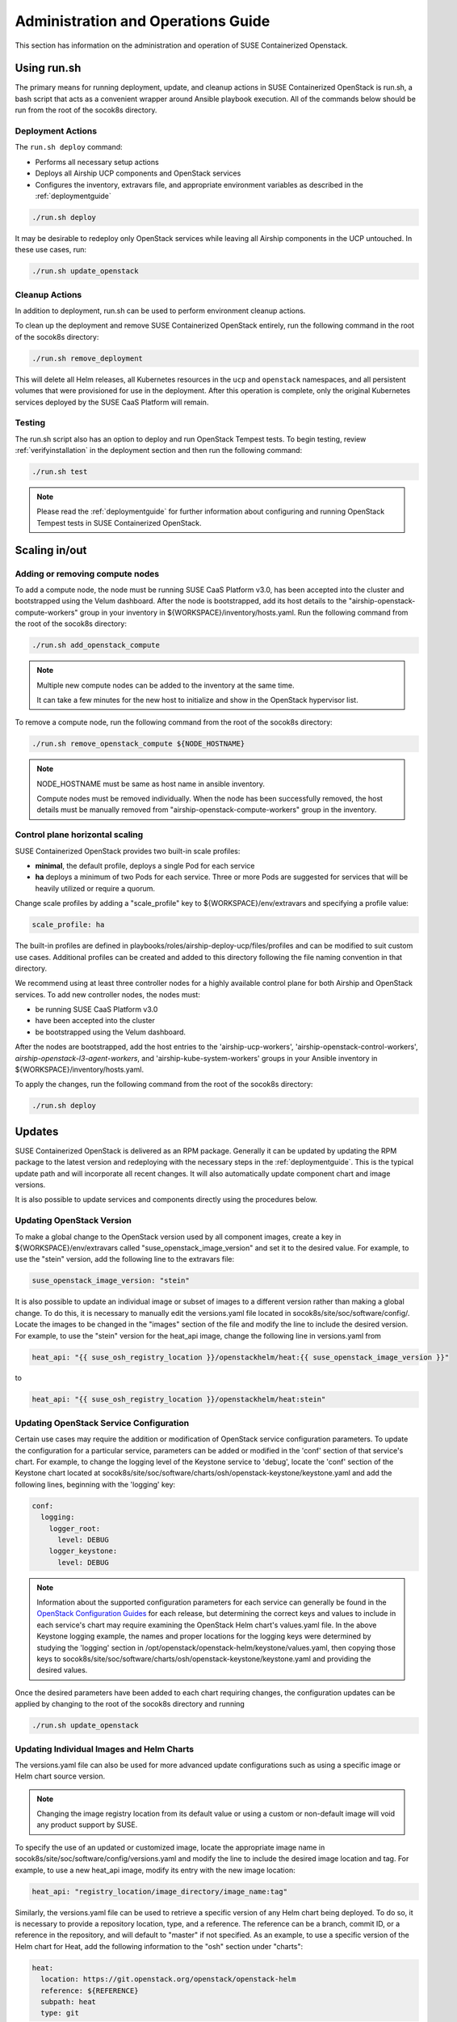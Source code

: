 .. _operationsdocumentation:

===================================
Administration and Operations Guide
===================================

This section has information on the administration and operation of SUSE
Containerized Openstack.

Using run.sh
============

The primary means for running deployment, update, and cleanup actions in SUSE
Containerized OpenStack is run.sh, a bash script that acts as a convenient
wrapper around Ansible playbook execution. All of the commands below should be
run from the root of the socok8s directory.

Deployment Actions
------------------

The ``run.sh deploy`` command:

- Performs all necessary setup actions
- Deploys all Airship UCP components and OpenStack services
- Configures the inventory, extravars file, and appropriate
  environment variables as described in the :ref:`deploymentguide`

.. code-block:: console

   ./run.sh deploy

It may be desirable to redeploy only OpenStack services while leaving all Airship
components in the UCP untouched. In these use cases, run:

.. code-block:: console

   ./run.sh update_openstack

Cleanup Actions
---------------

In addition to deployment, run.sh can be used to perform environment cleanup actions.

To clean up the deployment and remove SUSE Containerized OpenStack entirely,
run the following command in the root of the socok8s directory:

.. code-block:: console

   ./run.sh remove_deployment

This will delete all Helm releases, all Kubernetes resources in the ``ucp`` and
``openstack`` namespaces, and all persistent volumes that were provisioned for
use in the deployment. After this operation is complete, only the original
Kubernetes services deployed by the SUSE CaaS Platform will remain.

Testing
-------

The run.sh script also has an option to deploy and run OpenStack Tempest tests. To begin
testing, review :ref:`verifyinstallation` in the deployment section and then
run the following command:

.. code-block:: console

   ./run.sh test

.. note::

   Please read the :ref:`deploymentguide` for further information about configuring and
   running OpenStack Tempest tests in SUSE Containerized OpenStack.

Scaling in/out
==============

Adding or removing compute nodes
--------------------------------

To add a compute node, the node must be running SUSE CaaS Platform v3.0, has
been accepted into the cluster and bootstrapped using the Velum dashboard.
After the node is bootstrapped, add its host details to the "airship-openstack-compute-workers"
group in your inventory in ${WORKSPACE}/inventory/hosts.yaml. Run the following
command from the root of the socok8s directory:

.. code-block:: console

   ./run.sh add_openstack_compute

.. note::

   Multiple new compute nodes can be added to the inventory at the same time.

   It can take a few minutes for the new host to initialize and show in the
   OpenStack hypervisor list.

To remove a compute node, run the following command from the root of the socok8s
directory:

.. code-block:: console

   ./run.sh remove_openstack_compute ${NODE_HOSTNAME}

.. note::

   NODE_HOSTNAME must be same as host name in ansible inventory.

   Compute nodes must be removed individually. When the node has been successfully
   removed, the host details must be manually removed from
   "airship-openstack-compute-workers" group in the inventory.

Control plane horizontal scaling
--------------------------------

SUSE Containerized OpenStack provides two built-in scale profiles:

- **minimal**, the default profile, deploys a single Pod for each service
- **ha** deploys a minimum of two Pods for each service. Three or more Pods are
  suggested for services that will be heavily utilized or require a quorum.

Change scale profiles by adding a "scale_profile" key to ${WORKSPACE}/env/extravars
and specifying a profile value:

.. code-block:: yaml

   scale_profile: ha

The built-in profiles are defined in playbooks/roles/airship-deploy-ucp/files/profiles
and can be modified to suit custom use cases. Additional profiles can be created
and added to this directory following the file naming convention in that directory.

We recommend using at least three controller nodes for a highly available
control plane for both Airship and OpenStack services. To add new controller
nodes, the nodes must:

- be running SUSE CaaS Platform v3.0
- have been accepted into the cluster
- be bootstrapped using the Velum dashboard.

After the nodes are bootstrapped, add the host entries to the 'airship-ucp-workers',
'airship-openstack-control-workers', `airship-openstack-l3-agent-workers`, and
'airship-kube-system-workers' groups in your Ansible inventory in
${WORKSPACE}/inventory/hosts.yaml.

To apply the changes, run the following command from the root of the socok8s directory:

.. code-block:: console

   ./run.sh deploy

Updates
=======

SUSE Containerized OpenStack is delivered as an RPM package. Generally it can be
updated by updating the RPM package to the latest version and redeploying with
the necessary steps in the :ref:`deploymentguide`. This is the typical update
path and will incorporate all recent changes. It will also automatically update
component chart and image versions.

It is also possible to update services and components directly using
the procedures below.

Updating OpenStack Version
--------------------------

To make a global change to the OpenStack version used by all component images,
create a key in ${WORKSPACE}/env/extravars called "suse_openstack_image_version"
and set it to the desired value. For example, to use the "stein" version, add
the following line to the extravars file:

.. code-block:: yaml

   suse_openstack_image_version: "stein"

It is also possible to update an individual image or subset of images to a
different version rather than making a global change. To do this, it is necessary
to manually edit the versions.yaml file located in socok8s/site/soc/software/config/.
Locate the images to be changed in the "images" section of the file and modify
the line to include the desired version. For example, to use the "stein" version
for the heat_api image, change the following line in versions.yaml from

.. code-block:: yaml

   heat_api: "{{ suse_osh_registry_location }}/openstackhelm/heat:{{ suse_openstack_image_version }}"

to

.. code-block:: yaml

   heat_api: "{{ suse_osh_registry_location }}/openstackhelm/heat:stein"

Updating OpenStack Service Configuration
----------------------------------------

Certain use cases may require the addition or modification of OpenStack service
configuration parameters. To update the configuration for a particular service,
parameters can be added or modified in the 'conf' section of that service's chart.
For example, to change the logging level of the Keystone service to 'debug', locate
the 'conf' section of the Keystone chart located at
socok8s/site/soc/software/charts/osh/openstack-keystone/keystone.yaml and add the
following lines, beginning with the 'logging' key:

.. code-block:: yaml

   conf:
     logging:
       logger_root:
         level: DEBUG
       logger_keystone:
         level: DEBUG

.. note::

   Information about the supported configuration parameters for each service can
   generally be found in the `OpenStack Configuration Guides <https://docs.openstack.org/rocky/configuration/index.html>`_
   for each release, but determining the correct keys and values to include in
   each service's chart may require examining the OpenStack Helm chart's values.yaml
   file. In the above Keystone logging example, the names and proper locations for
   the logging keys were determined by studying the 'logging' section in
   /opt/openstack/openstack-helm/keystone/values.yaml, then copying those keys
   to socok8s/site/soc/software/charts/osh/openstack-keystone/keystone.yaml and
   providing the desired values.

Once the desired parameters have been added to each chart requiring changes, the
configuration updates can be applied by changing to the root of the socok8s
directory and running

.. code-block:: console

   ./run.sh update_openstack

Updating Individual Images and Helm Charts
------------------------------------------

The versions.yaml file can also be used for more advanced update configurations
such as using a specific image or Helm chart source version.

.. note::

   Changing the image registry location from its default value or using a custom
   or non-default image will void any product support by SUSE.

To specify the use of an updated or customized image, locate the appropriate image
name in socok8s/site/soc/software/config/versions.yaml and modify the line to
include the desired image location and tag. For example, to use a new heat_api
image, modify its entry with the new image location:

.. code-block:: yaml

   heat_api: "registry_location/image_directory/image_name:tag"

Similarly, the versions.yaml file can be used to retrieve a specific version of
any Helm chart being deployed. To do so, it is necessary to provide a repository
location, type, and a reference. The reference can be a branch, commit ID, or a
reference in the repository, and will default to "master" if not specified.
As an example, to use a specific version of the Helm chart for Heat, add the
following information to the "osh" section under "charts":

.. code-block:: yaml

     heat:
       location: https://git.openstack.org/openstack/openstack-helm
       reference: ${REFERENCE}
       subpath: heat
       type: git

.. note::

   When specifying a particular version of a Helm chart, it may be necessary to
   first create the appropriate subsection under "charts". Airship components
   such as Deckhand and Shipyard belong under "ucp", OpenStack services belong
   under "osh", and infrastructure components belong under "osh_infra".

Reboot Compute Host
===================

Before reboot compute host, shutdown all Nova VM(s) from that compute host.

After reboot the compute host, it is possible that the pods when started come up out of order.
If this happens, you might see symptoms of the Nova VM(s) not getting an ip address.
To address this problem, run the following commands:

.. code-block:: console

   kubectl get pods -o wide | grep ovs-agent | grep <compute name>
   kubectl delete pod -n openstack <ovs-agent pod name>

This should restart the Neutron OVS agent pod and reconfigure the vxlan tunnel network configuration.


Troubleshooting
===============

Viewing Shipyard Logs
---------------------

The deployment of OpenStack components in SUSE Containerized OpenStack is
directed by Shipyard, the Airship platform's directed acyclic graph (DAG)
controller, so Shipyard is one of the best places to begin troubleshooting
deployment problems. The Shipyard CLI client authenticates with Keystone, so
the following environment variables must be set before running any commands:

.. code-block:: console

   export OS_USERNAME=shipyard
   export OS_PASSWORD=$(kubectl get secret -n ucp shipyard-keystone-user \
   -o json | jq -r '.data.OS_PASSWORD' | base64 -d)

.. note::

   The Shipyard user's password can be obtained from the contents of
   ${WORKSPACE}/secrets/ucp_shipyard_keystone_password

The following commands are run from the /opt/airship/shipyard/tools directory.
If no Shipyard image is found when the first command is executed, it is
downloaded automatically.

To view the status of all Shipyard actions, run:

.. code-block:: console

   ./shipyard.sh get actions

Example output:

.. code-block:: console

   Name                   Action                                   Lifecycle        Execution Time             Step Succ/Fail/Oth        Footnotes
   update_software        action/01D9ZSVG70XS9ZMF4Z6QFF32A6        Complete         2019-05-03T21:33:27        13/0/1                    (1)
   update_software        action/01DAB3ETP69MGN7XHVVRHNPVCR        Failed           2019-05-08T06:52:58        7/0/7                     (2)

To view the status of the individual steps of a particular action, copy its
action ID and run the following command:

.. code-block:: console

  ./shipyard.sh describe action/01DAB3ETP69MGN7XHVVRHNPVCR

Example output:

.. code-block:: console

   Name:                  update_software
   Action:                action/01DAB3ETP69MGN7XHVVRHNPVCR
   Lifecycle:             Failed
   Parameters:            {}
   Datetime:              2019-05-08 06:52:55.366919+00:00
   Dag Status:            failed
   Context Marker:        18993f2c-1cfa-4d42-9320-3fbd70e75c21
   User:                  shipyard

   Steps                                                                Index        State            Footnotes
   step/01DAB3ETP69MGN7XHVVRHNPVCR/action_xcom                          1            success
   step/01DAB3ETP69MGN7XHVVRHNPVCR/dag_concurrency_check                2            success
   step/01DAB3ETP69MGN7XHVVRHNPVCR/deployment_configuration             3            success
   step/01DAB3ETP69MGN7XHVVRHNPVCR/validate_site_design                 4            success
   step/01DAB3ETP69MGN7XHVVRHNPVCR/armada_build                         5            failed
   step/01DAB3ETP69MGN7XHVVRHNPVCR/decide_airflow_upgrade               6            None
   step/01DAB3ETP69MGN7XHVVRHNPVCR/armada_get_status                    7            success
   step/01DAB3ETP69MGN7XHVVRHNPVCR/armada_post_apply                    8            upstream_failed
   step/01DAB3ETP69MGN7XHVVRHNPVCR/skip_upgrade_airflow                 9            upstream_failed
   step/01DAB3ETP69MGN7XHVVRHNPVCR/upgrade_airflow                      10           None
   step/01DAB3ETP69MGN7XHVVRHNPVCR/deckhand_validate_site_design        11           success
   step/01DAB3ETP69MGN7XHVVRHNPVCR/armada_validate_site_design          12           upstream_failed
   step/01DAB3ETP69MGN7XHVVRHNPVCR/armada_get_releases                  13           failed
   step/01DAB3ETP69MGN7XHVVRHNPVCR/create_action_tag                    14           None

To view the logs from a particular step such as armada_build, which has failed
in the above example, run:

.. code-block:: console

   ./shipyard.sh logs step/01DAB3ETP69MGN7XHVVRHNPVCR/armada_build

Viewing Logs From Kubernetes Pods
---------------------------------

To view the logs from any Pod in the Running or Completed state, run

.. code-block:: console

   kubectl logs -n ${NAMESPACE} ${POD_NAME}

To view logs from a specific container within a Pod in the Running or Completed
state, run:

.. code-block:: console

   kubectl logs -n ${NAMESPACE} ${POD_NAME} -c ${CONTAINER_NAME}

If logs cannot be retrieved due to the Pod entering the Error or CrashLoopBackoff
state, it may be necessary to use the -p option to retrieve logs from the previous
instance:

.. code-block:: console

   kubectl logs -n ${NAMESPACE} ${POD_NAME} -p

Recover Controller Host Node
----------------------------

If deployment failed with error of controller host not reachable ( has entered maintenance mode )

Go to maintenance mode on controller host and run following commands:

.. code-block:: console

   mounted_snapshot=$(mount | grep snapshot | gawk  'match($6, /ro.*@\/.snapshots\/(.*)\/snapshot/ , arr1 ) { print arr1[1] }')

   btrfs property set -ts /.snapshots/$mounted_snapshot/snapshot ro false

   mount -o remount, rw /

   mkdir /var/lib/neutron

   btrfs property set -ts /.snapshots/$mounted_snapshot/snapshot ro true

   reboot

Recover Compute Host Node
-------------------------

If deployment failed with error of compute host not reachable ( has entered maintenance mode )

Go to maintenance mode on compute host and run following commands:

.. code-block:: console

   mounted_snapshot=$(mount | grep snapshot | gawk  'match($6, /ro.*@\/.snapshots\/(.*)\/snapshot/ , arr1 ) { print arr1[1] }')

   btrfs property set -ts /.snapshots/$mounted_snapshot/snapshot ro false

   mount -o remount, rw /

   mkdir /var/lib/libvirt
   mkdir /var/lib/nova
   mkdir /var/lib/openstack-helm
   mkdir /var/lib/neutron

   btrfs property set -ts /.snapshots/$mounted_snapshot/snapshot ro true

   reboot

``TASK airship-deploy-ucp`` Fatal Error Message
-----------------------------------------------

When running ``./run.sh``, you may receive the following error message:

.. code-block:: console

   TASK [airship-deploy-ucp : Wait until Armada api pod is deployed]
   FAILED - RETRYING: Wait until Armada api pod is deployed (# retries left).
   ...
   deploy failed: fatal: <DEPLOYER>: FAILED! ...

The Pod is trying to deploy with an ``ha`` scale profile. Normally it does not
reach the last try, it finishes its work and continues. The most likely cause
of this failure is a RabbitMQ cluster scaling out timing issue.

Running ``kubectl get pods --all-namespaces`` will report that
``airship-ucp-rabbitmq-test`` is in ``Error`` state.

To resolve this situation, run ``./run.sh deploy`` again.

Recovering from Node Failure
============================

Kubernetes clusters are generally able to recover from node failures by performing
a number of self-healing actions, but it may be necessary to manually intervene
occasionally. Recovery actions vary depending on the type of failure. Some
common scenarios and their solutions are outlined below.

Pod Status of NodeLost or Unknown
---------------------------------

If a large number of Pods show a status of NodeLost or Unknown, first determine
which nodes may be causing the problem by running:

.. code-block:: console

   kubectl get nodes

If any of the nodes show a status of NotReady but they still respond to ping and
can be accessed via SSH, it may be that either the kubelet or docker service has
stopped running. This can be confirmed by checking the "Conditions" section for
the message "Kubelet has stopped posting node status" after running:

.. code-block:: console

   kubectl describe node ${NODE_NAME}

 Log into the affected nodes and check the status of these services by running:

.. code-block:: console

   systemctl status kubelet
   systemctl status docker

If either service has stopped, start it by running:

.. code-block:: console

   systemctl start ${SERVICE_NAME}

.. note::

   The kubelet service requires Docker to be running. So if both services are stopped,
   Docker should be restarted first.

These services should start automatically each time a node boots up and should
be running at all times. If either service has stopped, examine the system logs
to determine the root cause of the failure. This can be done by using the
journalctl command:

.. code-block:: console

   journalctl -u kubelet

Frequent Pod Evictions
----------------------

If Pods are frequently being evicted from a particular node, it may be a sign
that the node is unhealthy and requires maintenance. Check that node's conditions
and events by running:

.. code-block:: console

   kubectl describe node ${NODE_NAME}

If the cause of the Pod evictions is determined to be resource exhaustion, such
as NodeHasDiskPressure or NodeHasMemoryPressure, it may be necessary to remove
the node from the cluster temporarily to perform maintenance. To gracefully
remove all Pods from the affected node and mark it as `not schedulable`, run:

.. code-block:: console

   kubectl drain ${NODE_NAME}

After maintenance work is complete, the node can be brought back into the cluster
by running:

.. code-block:: console

   kubectl uncordon ${NODE_NAME}

which will allow normal Pod scheduling operations to resume. If the node was
decommissioned permanently while offline and a new node was brought into the
CaaSP cluster as a replacement, it is not necessary to run the uncordon
command. A new schedulable resource will be created automatically.

.. _kubernetesoperations:

Kubernetes Operations
=====================

Kubernetes has documentation for `troubleshooting typical problems with applications and clusters <https://kubernetes.io/docs/tasks/debug-application-cluster/troubleshooting//>`_.


.. _tips_and_tricks:

Tips and Tricks
===============


Display all images used by a component
--------------------------------------

Using Neutron as an example:

.. code-block:: console

   kubectl get pods -n openstack -l application=neutron -o \
   jsonpath="{.items[*].spec.containers[*].image}"|tr -s '[[:space:]]' '\n' \
   | sort | uniq -c


Remove dangling Docker images
-----------------------------

Useful after building local images:

.. code-block:: console

   docker rmi $(docker images -f "dangling=true" -q)


Setting the default context
---------------------------

To avoid having to pass "-n openstack" all the time:

.. code-block:: console

   kubectl config set-context $(kubectl config current-context) --namespace=openstack
